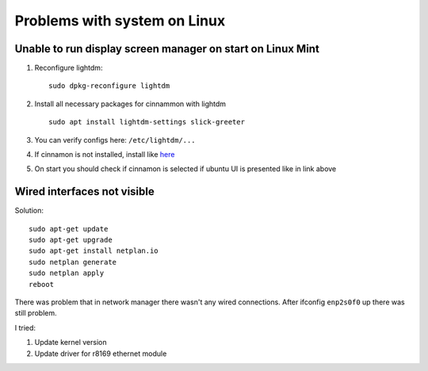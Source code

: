Problems with system on Linux
=============================


Unable to run display screen manager on start on Linux Mint
~~~~~~~~~~~~~~~~~~~~~~~~~~~~~~~~~~~~~~~~~~~~~~~~~~~~~~~~~~~


1. Reconfigure lightdm::

    sudo dpkg-reconfigure lightdm

2. Install all necessary packages for cinnammon with lightdm ::
 
    sudo apt install lightdm-settings slick-greeter

3.  You can verify configs here: ``/etc/lightdm/...`` 
4.  If cinnamon is not installed, install like `here <https://tecadmin.net/install-cinnamon-on-ubuntu/>`_ 
5.  On start you should check if cinnamon is selected if ubuntu UI is presented like in link above


Wired interfaces not visible
~~~~~~~~~~~~~~~~~~~~~~~~~~~~

Solution::

    sudo apt-get update
    sudo apt-get upgrade
    sudo apt-get install netplan.io
    sudo netplan generate
    sudo netplan apply
    reboot


There was problem that in network manager there wasn't any wired connections. After ifconfig ``enp2s0f0`` up there was still problem.

I tried:

1. Update kernel version
2. Update driver for r8169 ethernet module
